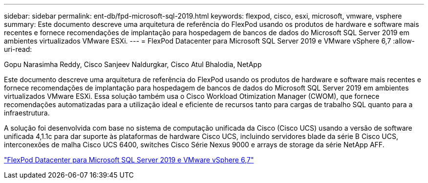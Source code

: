 ---
sidebar: sidebar 
permalink: ent-db/fpd-microsoft-sql-2019.html 
keywords: flexpod, cisco, esxi, microsoft, vmware, vsphere 
summary: Este documento descreve uma arquitetura de referência do FlexPod usando os produtos de hardware e software mais recentes e fornece recomendações de implantação para hospedagem de bancos de dados do Microsoft SQL Server 2019 em ambientes virtualizados VMware ESXi. 
---
= FlexPod Datacenter para Microsoft SQL Server 2019 e VMware vSphere 6,7
:allow-uri-read: 


Gopu Narasimha Reddy, Cisco Sanjeev Naldurgkar, Cisco Atul Bhalodia, NetApp

[role="lead"]
Este documento descreve uma arquitetura de referência do FlexPod usando os produtos de hardware e software mais recentes e fornece recomendações de implantação para hospedagem de bancos de dados do Microsoft SQL Server 2019 em ambientes virtualizados VMware ESXi. Essa solução também usa o Cisco Workload Otimization Manager (CWOM), que fornece recomendações automatizadas para a utilização ideal e eficiente de recursos tanto para cargas de trabalho SQL quanto para a infraestrutura.

A solução foi desenvolvida com base no sistema de computação unificada da Cisco (Cisco UCS) usando a versão de software unificada 4,1.1c para dar suporte às plataformas de hardware Cisco UCS, incluindo servidores blade da série B Cisco UCS, interconexões de malha Cisco UCS 6400, switches Cisco Série Nexus 9000 e arrays de storage da série NetApp AFF.

link:https://www.cisco.com/c/en/us/td/docs/unified_computing/ucs/UCS_CVDs/mssql2019_flexpod.html["FlexPod Datacenter para Microsoft SQL Server 2019 e VMware vSphere 6,7"^]
